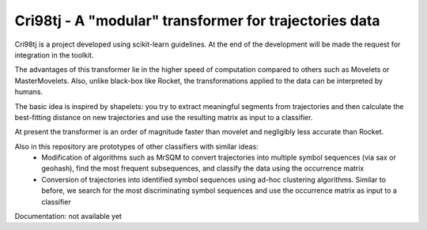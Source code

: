 Cri98tj - A "modular" transformer for trajectories data
============================================================

.. _scikit-learn: https://scikit-learn.org

Cri98tj is a project developed using scikit-learn guidelines. At the end of the development will be made the request for integration in the toolkit.

The advantages of this transformer lie in the higher speed of computation compared to others such as Movelets or MasterMovelets. Also, unlike black-box like Rocket, the transformations applied to the data can be interpreted by humans.

The basic idea is inspired by shapelets: you try to extract meaningful segments from trajectories and then calculate the best-fitting distance on new trajectories and use the resulting matrix as input to a classifier.

At present the transformer is an order of magnitude faster than movelet and negligibly less accurate than Rocket.

Also in this repository are prototypes of other classifiers with similar ideas:
 - Modification of algorithms such as MrSQM to convert trajectories into multiple symbol sequences (via sax or geohash), find the most frequent subsequences, and classify the data using the occurrence matrix
 - Conversion of trajectories into identified symbol sequences using ad-hoc clustering algorithms. Similar to before, we search for the most discriminating symbol sequences and use the occurrence matrix as input to a classifier

.. _documentation: https://sklearn-template.readthedocs.io/en/latest/quick_start.html

Documentation: not available yet
